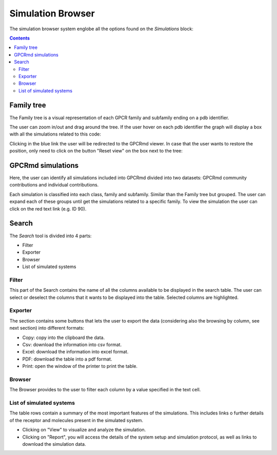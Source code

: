 ==================
Simulation Browser
==================

The simulation browser system englobe all the options found on the `Simulations` block:

.. contents:: 
    :depth: 2

.. image:: _static/search_option.png
  :width: 600
  :alt: GPCRmd search option

-----------
Family tree
-----------

The Family tree is a visual representation of each GPCR family and subfamily ending on a pdb identifier. 

.. image:: _static/family_tree.png
  :width: 600
  :alt: GPCRmd family tree

The user can zoom in/out and drag around the tree. If the user hover on each pdb identifier the graph will display a box with all the simulations related to this code: 

.. image:: _static/family_tree_display.png
  :width: 600
  :alt: GPCRmd family tree display

Clicking in the blue link the user will be redirected to the GPCRmd viewer. In case that the user wants to restore the position, only need to click on the button "Reset view" on the box next to the tree:

.. image:: _static/family_tree_reset.png
  :width: 300
  :alt: GPCRmd family tree display

------------------
GPCRmd simulations
------------------

Here, the user can identify all simulations included into GPCRmd divided into two datasets: GPCRmd community contributions and individual contributions.

.. image:: _static/dataset.png
  :width: 600
  :alt: GPCRmd dataset

Each simulation is classified into each class, family and subfamily. Similar than the Family tree but grouped. The user can expand each of these groups until get the simulations related to a specific family. To view the simulation the user can click on the red text link (e.g. ID 90).

.. image:: _static/dataset_display.png
  :width: 400
  :alt: GPCRmd dataset display

------
Search
------

The `Search` tool is divided into 4 parts: 

* Filter 
* Exporter
* Browser
* List of simulated systems

.. image:: _static/search.png
  :width: 600
  :alt: GPCRmd search

Filter                  
======

This part of the Search contains the name of all the columns available to be displayed in the search table. The user can select or deselect the columns that it wants to be displayed into the table. Selected columns are highlighted.

.. image:: _static/search_filter.png
  :width: 600
  :alt: GPCRmd search filter

Exporter
========

The section contains some buttons that lets the user to export the data (considering also the browsing by column, see next section) into different formats:

* Copy: copy into the clipboard the data. 
* Csv: download the information into csv format.
* Excel: download the information into excel format.
* PDF: download the table into a pdf format.
* Print: open the window of the printer to print the table.

.. image:: _static/search_buttons.png
  :width: 300
  :alt: GPCRmd search buttons


Browser
=======

The Browser provides to the user to filter each column by a value specified in the text cell.

.. image:: _static/search_browser.png
  :width: 600
  :alt: GPCRmd search browser

List of simulated systems
=========================

The table rows contain a summary of the most important features of the simulations. This includes links o further details of the receptor and molecules present in the simulated system. 

* Clicking on "View" to visualize and analyze the simulation. 
* Clicking on "Report", you will access the details of the system setup and simulation protocol, as well as links to download the simulation data.

.. image:: _static/search_all.png
  :width: 600
  :alt: GPCRmd search list